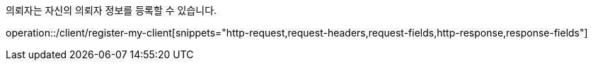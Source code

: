 의뢰자는 자신의 의뢰자 정보를 등록할 수 있습니다.

operation::/client/register-my-client[snippets="http-request,request-headers,request-fields,http-response,response-fields"]